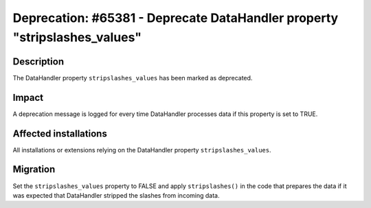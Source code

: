 ==========================================================================
Deprecation: #65381 - Deprecate DataHandler property "stripslashes_values"
==========================================================================

Description
===========

The DataHandler property ``stripslashes_values`` has been marked as deprecated.


Impact
======

A deprecation message is logged for every time DataHandler processes data if this property
is set to TRUE.


Affected installations
======================

All installations or extensions relying on the DataHandler property ``stripslashes_values``.


Migration
=========

Set the ``stripslashes_values`` property to FALSE and apply ``stripslashes()`` in the code that
prepares the data if it was expected that DataHandler stripped the slashes from incoming
data.